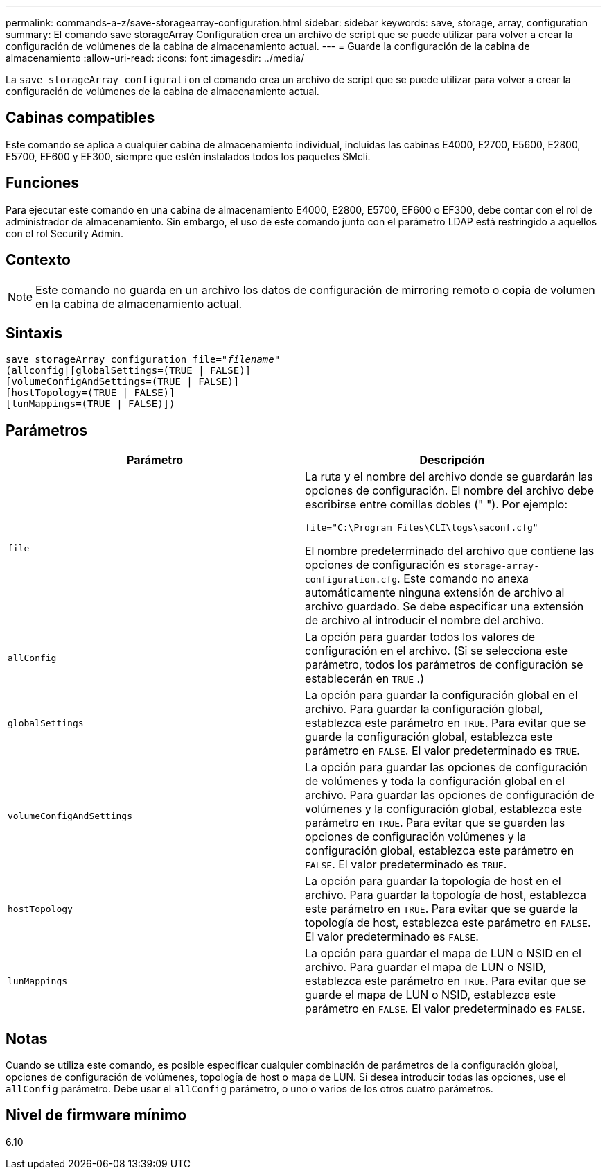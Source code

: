 ---
permalink: commands-a-z/save-storagearray-configuration.html 
sidebar: sidebar 
keywords: save, storage, array, configuration 
summary: El comando save storageArray Configuration crea un archivo de script que se puede utilizar para volver a crear la configuración de volúmenes de la cabina de almacenamiento actual. 
---
= Guarde la configuración de la cabina de almacenamiento
:allow-uri-read: 
:icons: font
:imagesdir: ../media/


[role="lead"]
La `save storageArray configuration` el comando crea un archivo de script que se puede utilizar para volver a crear la configuración de volúmenes de la cabina de almacenamiento actual.



== Cabinas compatibles

Este comando se aplica a cualquier cabina de almacenamiento individual, incluidas las cabinas E4000, E2700, E5600, E2800, E5700, EF600 y EF300, siempre que estén instalados todos los paquetes SMcli.



== Funciones

Para ejecutar este comando en una cabina de almacenamiento E4000, E2800, E5700, EF600 o EF300, debe contar con el rol de administrador de almacenamiento. Sin embargo, el uso de este comando junto con el parámetro LDAP está restringido a aquellos con el rol Security Admin.



== Contexto

[NOTE]
====
Este comando no guarda en un archivo los datos de configuración de mirroring remoto o copia de volumen en la cabina de almacenamiento actual.

====


== Sintaxis

[source, cli, subs="+macros"]
----
save storageArray configuration file=pass:quotes["_filename_"]
(allconfig|[globalSettings=(TRUE | FALSE)]
[volumeConfigAndSettings=(TRUE | FALSE)]
[hostTopology=(TRUE | FALSE)]
[lunMappings=(TRUE | FALSE)])
----


== Parámetros

[cols="2*"]
|===
| Parámetro | Descripción 


 a| 
`file`
 a| 
La ruta y el nombre del archivo donde se guardarán las opciones de configuración. El nombre del archivo debe escribirse entre comillas dobles (" "). Por ejemplo:

`file="C:\Program Files\CLI\logs\saconf.cfg"`

El nombre predeterminado del archivo que contiene las opciones de configuración es `storage-array-configuration.cfg`. Este comando no anexa automáticamente ninguna extensión de archivo al archivo guardado. Se debe especificar una extensión de archivo al introducir el nombre del archivo.



 a| 
`allConfig`
 a| 
La opción para guardar todos los valores de configuración en el archivo. (Si se selecciona este parámetro, todos los parámetros de configuración se establecerán en `TRUE` .)



 a| 
`globalSettings`
 a| 
La opción para guardar la configuración global en el archivo. Para guardar la configuración global, establezca este parámetro en `TRUE`. Para evitar que se guarde la configuración global, establezca este parámetro en `FALSE`. El valor predeterminado es `TRUE`.



 a| 
`volumeConfigAndSettings`
 a| 
La opción para guardar las opciones de configuración de volúmenes y toda la configuración global en el archivo. Para guardar las opciones de configuración de volúmenes y la configuración global, establezca este parámetro en `TRUE`. Para evitar que se guarden las opciones de configuración volúmenes y la configuración global, establezca este parámetro en `FALSE`. El valor predeterminado es `TRUE`.



 a| 
`hostTopology`
 a| 
La opción para guardar la topología de host en el archivo. Para guardar la topología de host, establezca este parámetro en `TRUE`. Para evitar que se guarde la topología de host, establezca este parámetro en `FALSE`. El valor predeterminado es `FALSE`.



 a| 
`lunMappings`
 a| 
La opción para guardar el mapa de LUN o NSID en el archivo. Para guardar el mapa de LUN o NSID, establezca este parámetro en `TRUE`. Para evitar que se guarde el mapa de LUN o NSID, establezca este parámetro en `FALSE`. El valor predeterminado es `FALSE`.

|===


== Notas

Cuando se utiliza este comando, es posible especificar cualquier combinación de parámetros de la configuración global, opciones de configuración de volúmenes, topología de host o mapa de LUN. Si desea introducir todas las opciones, use el `allConfig` parámetro. Debe usar el `allConfig` parámetro, o uno o varios de los otros cuatro parámetros.



== Nivel de firmware mínimo

6.10
